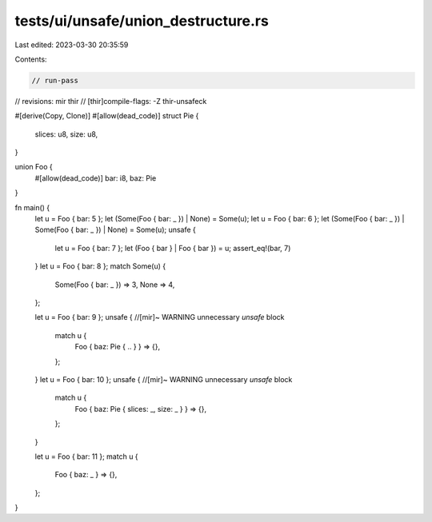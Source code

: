 tests/ui/unsafe/union_destructure.rs
====================================

Last edited: 2023-03-30 20:35:59

Contents:

.. code-block:: rs

    // run-pass
// revisions: mir thir
// [thir]compile-flags: -Z thir-unsafeck

#[derive(Copy, Clone)]
#[allow(dead_code)]
struct Pie {
    slices: u8,
    size: u8,
}

union Foo {
    #[allow(dead_code)]
    bar: i8,
    baz: Pie
}

fn main() {
    let u = Foo { bar: 5 };
    let (Some(Foo { bar: _ }) | None) = Some(u);
    let u = Foo { bar: 6 };
    let (Some(Foo { bar: _ }) | Some(Foo { bar: _ }) | None) = Some(u);
    unsafe {
        let u = Foo { bar: 7 };
        let (Foo { bar } | Foo { bar }) = u;
        assert_eq!(bar, 7)
    }
    let u = Foo { bar: 8 };
    match Some(u) {
        Some(Foo { bar: _ }) => 3,
        None => 4,
    };

    let u = Foo { bar: 9 };
    unsafe { //[mir]~ WARNING unnecessary `unsafe` block
        match u {
            Foo { baz: Pie { .. } } => {},
        };
    }
    let u = Foo { bar: 10 };
    unsafe { //[mir]~ WARNING unnecessary `unsafe` block
        match u {
            Foo { baz: Pie { slices: _, size: _ } } => {},
        };
    }

    let u = Foo { bar: 11 };
    match u {
        Foo { baz: _ } => {},
    };
}


